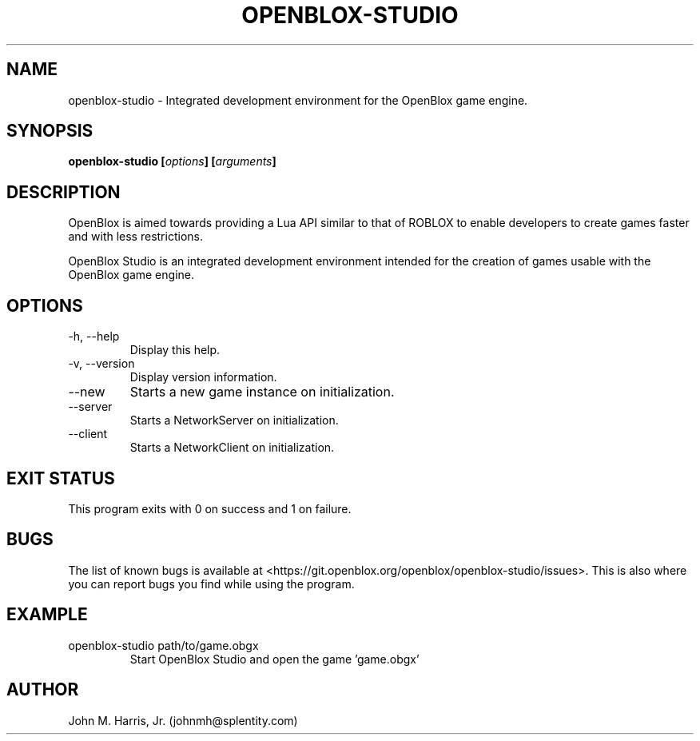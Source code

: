 .\" Copyright (c) 2015 Mark Otaris <mark.otaris@openmailbox.org>
.\" Copyright (c) 2015-2018 John M Harris, Jr. <johnmh@splentity.com>
.\"
.\" This file is part of OpenBlox Studio.
.\"
.\" OpenBlox Studio is free software: you can redistribute it and/or modify
.\" it under the terms of the GNU General Public License as published by
.\" the Free Software Foundation, either version 3 of the License, or
.\" (at your option) any later version.
.\"
.\" OpenBlox Studio is distributed in the hope that it will be useful,
.\" but WITHOUT ANY WARRANTY; without even the implied warranty of
.\" MERCHANTABILITY or FITNESS FOR A PARTICULAR PURPOSE.  See the
.\" GNU General Public License for more details.
.\"
.\" You should have received a copy of the GNU General Public License
.\" along with OpenBlox Studio.  If not, see <http://www.gnu.org/licenses/>.
.\"
.TH OPENBLOX-STUDIO 1 2018-11-15 "OpenBlox Studio" "OpenBlox User's Manual"
.SH NAME
openblox-studio \- Integrated development environment for the OpenBlox game engine.
.SH SYNOPSIS
.BI "openblox-studio [" options "] [" arguments "] "
.SH DESCRIPTION
OpenBlox is aimed towards providing a Lua API similar to that of ROBLOX
to enable developers to create games faster and with less restrictions.

OpenBlox Studio is an integrated development environment intended for
the creation of games usable with the OpenBlox game engine.
.SH OPTIONS
.IP "-h, --help"
Display this help.
.IP "-v, --version"
Display version information.
.IP "--new"
Starts a new game instance on initialization.
.IP "--server"
Starts a NetworkServer on initialization.
.IP "--client"
Starts a NetworkClient on initialization.
.SH EXIT STATUS
This program exits with 0 on success and 1 on failure.
.SH BUGS
The list of known bugs is available at <https://git.openblox.org/openblox/openblox-studio/issues>.
This is also where you can report bugs you find while using the program.
.SH EXAMPLE
.IP "openblox-studio path/to/game.obgx"
Start OpenBlox Studio and open the game 'game.obgx'
.SH AUTHOR
John M. Harris, Jr. (johnmh@splentity.com)
